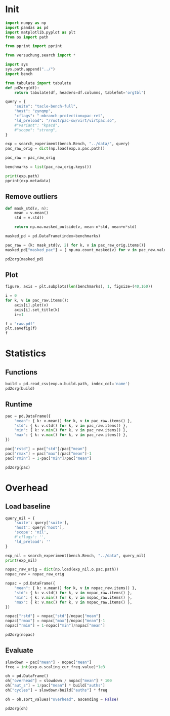#+STARTUP: content
#+PROPERTY: header-args:python :session *PAC-SW Notebook*

* Init
#+begin_src python :results output
  import numpy as np
  import pandas as pd
  import matplotlib.pyplot as plt
  from os import path

  from pprint import pprint

  from versuchung.search import *

  import sys
  sys.path.append("../")
  import bench

  from tabulate import tabulate
  def pd2org(df):
      return tabulate(df, headers=df.columns, tablefmt='orgtbl')

  query = {
      "suite": "tacle-bench-full",
      "host": "zynqmp",
      "cflags": "-mbranch-protection=pac-ret",
      "ld_preload": "/root/pac-sw/virt/virtpac.so",
      #"variant": "kpacd",
      #"scope": "strong",
  }

  exp = search_experiment(bench.Bench, "../data/", query)
  pac_raw_orig = dict(np.load(exp.o.pac.path))

  pac_raw = pac_raw_orig

  benchmarks = list(pac_raw_orig.keys())

  print(exp.path)
  pprint(exp.metadata)
#+end_src

** Remove outliers
#+begin_src python :results value raw
  def mask_std(v, n):
      mean = v.mean()
      std = v.std()

      return np.ma.masked_outside(v, mean-n*std, mean+n*std)

  masked_pd = pd.DataFrame(index=benchmarks)

  pac_raw = {k: mask_std(v, 2) for k, v in pac_raw_orig.items()}
  masked_pd["masked_pac"] = [ np.ma.count_masked(v) for v in pac_raw.values() ]

  pd2org(masked_pd)
#+end_src

** Plot
#+begin_src python :results file
  figure, axis = plt.subplots(len(benchmarks), 1, figsize=(40,160))

  i = 0
  for k, v in pac_raw.items():
      axis[i].plot(v)
      axis[i].set_title(k)
      i+=1

  f = "raw.pdf"
  plt.savefig(f)
  f
#+end_src

* Statistics
** Functions
#+begin_src python :results value raw
  build = pd.read_csv(exp.o.build.path, index_col='name')
  pd2org(build)
#+end_src

** Runtime
#+begin_src python :results value raw
  pac = pd.DataFrame({
      "mean": { k: v.mean() for k, v in pac_raw.items() },
      "std": { k: v.std() for k, v in pac_raw.items() },
      "min": { k: v.min() for k, v in pac_raw.items() },
      "max": { k: v.max() for k, v in pac_raw.items() },
  })

  pac["rstd"] = pac["std"]/pac["mean"]
  pac["rmax"] = pac["max"]/pac["mean"]-1
  pac["rmin"] = 1-pac["min"]/pac["mean"]

  pd2org(pac)
#+end_src

* Overhead
** Load baseline

#+begin_src python :results value raw
  query_nil = {
      'suite': query['suite'],
      'host': query['host'],
      'scope': 'nil',
      #'cflags': '',
      'ld_preload': ''
  }

  exp_nil = search_experiment(bench.Bench, "../data", query_nil)
  print(exp_nil)

  nopac_raw_orig = dict(np.load(exp_nil.o.pac.path))
  nopac_raw = nopac_raw_orig

  nopac = pd.DataFrame({
      "mean": { k: v.mean() for k, v in nopac_raw.items() },
      "std": { k: v.std() for k, v in nopac_raw.items() },
      "min": { k: v.min() for k, v in nopac_raw.items() },
      "max": { k: v.max() for k, v in nopac_raw.items() },
  })

  nopac["rstd"] = nopac["std"]/nopac["mean"]
  nopac["rmax"] = nopac["max"]/nopac["mean"]-1
  nopac["rmin"] = 1-nopac["min"]/nopac["mean"]

  pd2org(nopac)  
#+end_src

** Evaluate

#+begin_src python :results value raw
  slowdown = pac["mean"] - nopac["mean"]
  freq = int(exp.o.scaling_cur_freq.value)*1e3

  oh = pd.DataFrame()
  oh["overhead"] = slowdown / nopac["mean"] * 100
  oh["aut_s"] = 1/pac["mean"] * build["auths"]
  oh["cycles"] = slowdown/build["auths"] * freq

  oh = oh.sort_values("overhead", ascending = False)

  pd2org(oh)
#+end_src
